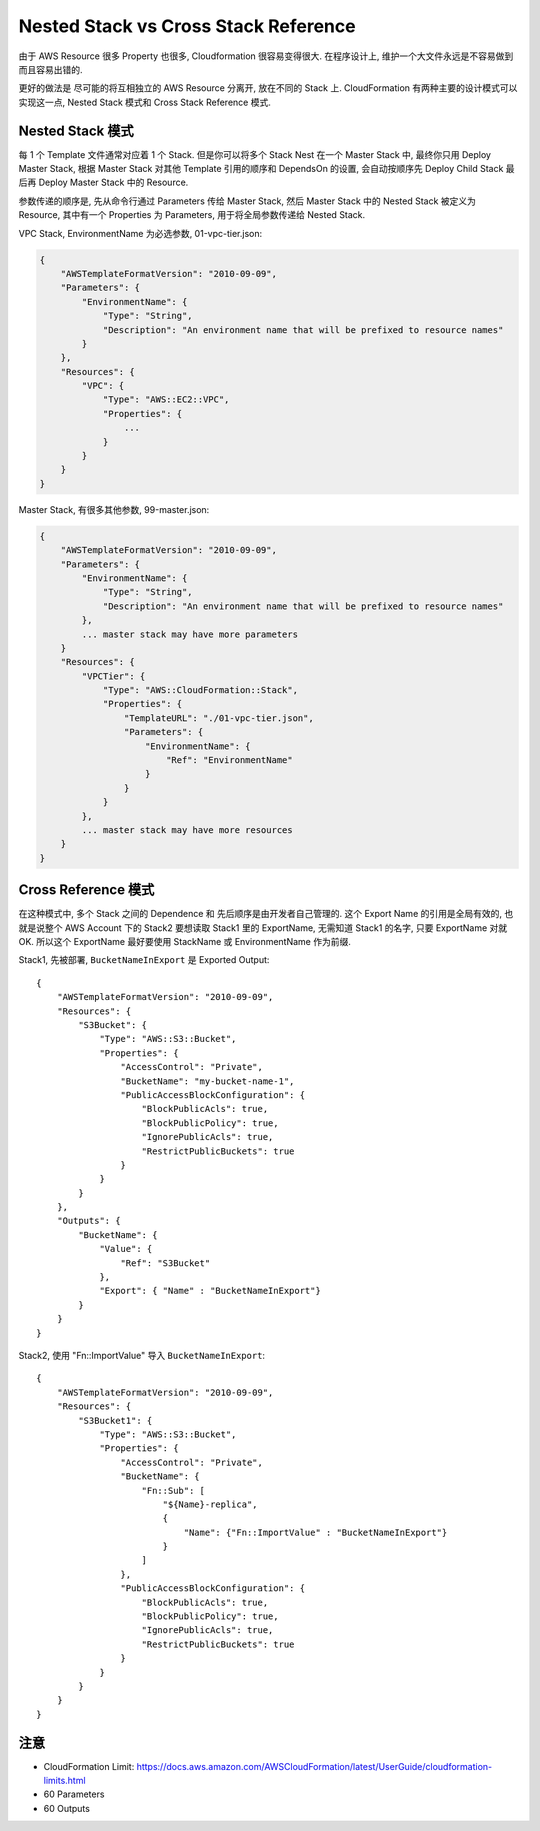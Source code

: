 Nested Stack vs Cross Stack Reference
==============================================================================

由于 AWS Resource 很多 Property 也很多, Cloudformation 很容易变得很大. 在程序设计上, 维护一个大文件永远是不容易做到而且容易出错的.

更好的做法是 尽可能的将互相独立的 AWS Resource 分离开, 放在不同的 Stack 上. CloudFormation 有两种主要的设计模式可以实现这一点, Nested Stack 模式和 Cross Stack Reference 模式.


Nested Stack 模式
------------------------------------------------------------------------------

每 1 个 Template 文件通常对应着 1 个 Stack. 但是你可以将多个 Stack Nest 在一个 Master Stack 中, 最终你只用 Deploy Master Stack,
根据 Master Stack 对其他 Template 引用的顺序和 DependsOn 的设置, 会自动按顺序先 Deploy Child Stack 最后再 Deploy Master Stack 中的 Resource.

参数传递的顺序是, 先从命令行通过 Parameters 传给 Master Stack, 然后 Master Stack 中的 Nested Stack 被定义为 Resource, 其中有一个 Properties 为 Parameters, 用于将全局参数传递给 Nested Stack.

VPC Stack, EnvironmentName 为必选参数, 01-vpc-tier.json:

.. code-block:: javascript

    {
        "AWSTemplateFormatVersion": "2010-09-09",
        "Parameters": {
            "EnvironmentName": {
                "Type": "String",
                "Description": "An environment name that will be prefixed to resource names"
            }
        },
        "Resources": {
            "VPC": {
                "Type": "AWS::EC2::VPC",
                "Properties": {
                    ...
                }
            }
        }
    }

Master Stack, 有很多其他参数, 99-master.json:

.. code-block:: javascript

    {
        "AWSTemplateFormatVersion": "2010-09-09",
        "Parameters": {
            "EnvironmentName": {
                "Type": "String",
                "Description": "An environment name that will be prefixed to resource names"
            },
            ... master stack may have more parameters
        }
        "Resources": {
            "VPCTier": {
                "Type": "AWS::CloudFormation::Stack",
                "Properties": {
                    "TemplateURL": "./01-vpc-tier.json",
                    "Parameters": {
                        "EnvironmentName": {
                            "Ref": "EnvironmentName"
                        }
                    }
                }
            },
            ... master stack may have more resources
        }
    }

Cross Reference 模式
------------------------------------------------------------------------------

在这种模式中, 多个 Stack 之间的 Dependence 和 先后顺序是由开发者自己管理的. 这个 Export Name 的引用是全局有效的, 也就是说整个 AWS Account 下的 Stack2 要想读取 Stack1 里的 ExportName, 无需知道 Stack1 的名字, 只要 ExportName 对就 OK. 所以这个 ExportName 最好要使用 StackName 或 EnvironmentName 作为前缀.

Stack1, 先被部署, ``BucketNameInExport`` 是 Exported Output::

    {
        "AWSTemplateFormatVersion": "2010-09-09",
        "Resources": {
            "S3Bucket": {
                "Type": "AWS::S3::Bucket",
                "Properties": {
                    "AccessControl": "Private",
                    "BucketName": "my-bucket-name-1",
                    "PublicAccessBlockConfiguration": {
                        "BlockPublicAcls": true,
                        "BlockPublicPolicy": true,
                        "IgnorePublicAcls": true,
                        "RestrictPublicBuckets": true
                    }
                }
            }
        },
        "Outputs": {
            "BucketName": {
                "Value": {
                    "Ref": "S3Bucket"
                },
                "Export": { "Name" : "BucketNameInExport"}
            }
        }
    }

Stack2, 使用 "Fn::ImportValue" 导入 ``BucketNameInExport``::

    {
        "AWSTemplateFormatVersion": "2010-09-09",
        "Resources": {
            "S3Bucket1": {
                "Type": "AWS::S3::Bucket",
                "Properties": {
                    "AccessControl": "Private",
                    "BucketName": {
                        "Fn::Sub": [
                            "${Name}-replica",
                            {
                                "Name": {"Fn::ImportValue" : "BucketNameInExport"}
                            }
                        ]
                    },
                    "PublicAccessBlockConfiguration": {
                        "BlockPublicAcls": true,
                        "BlockPublicPolicy": true,
                        "IgnorePublicAcls": true,
                        "RestrictPublicBuckets": true
                    }
                }
            }
        }
    }


注意
------------------------------------------------------------------------------


- CloudFormation Limit: https://docs.aws.amazon.com/AWSCloudFormation/latest/UserGuide/cloudformation-limits.html
- 60 Parameters
- 60 Outputs


